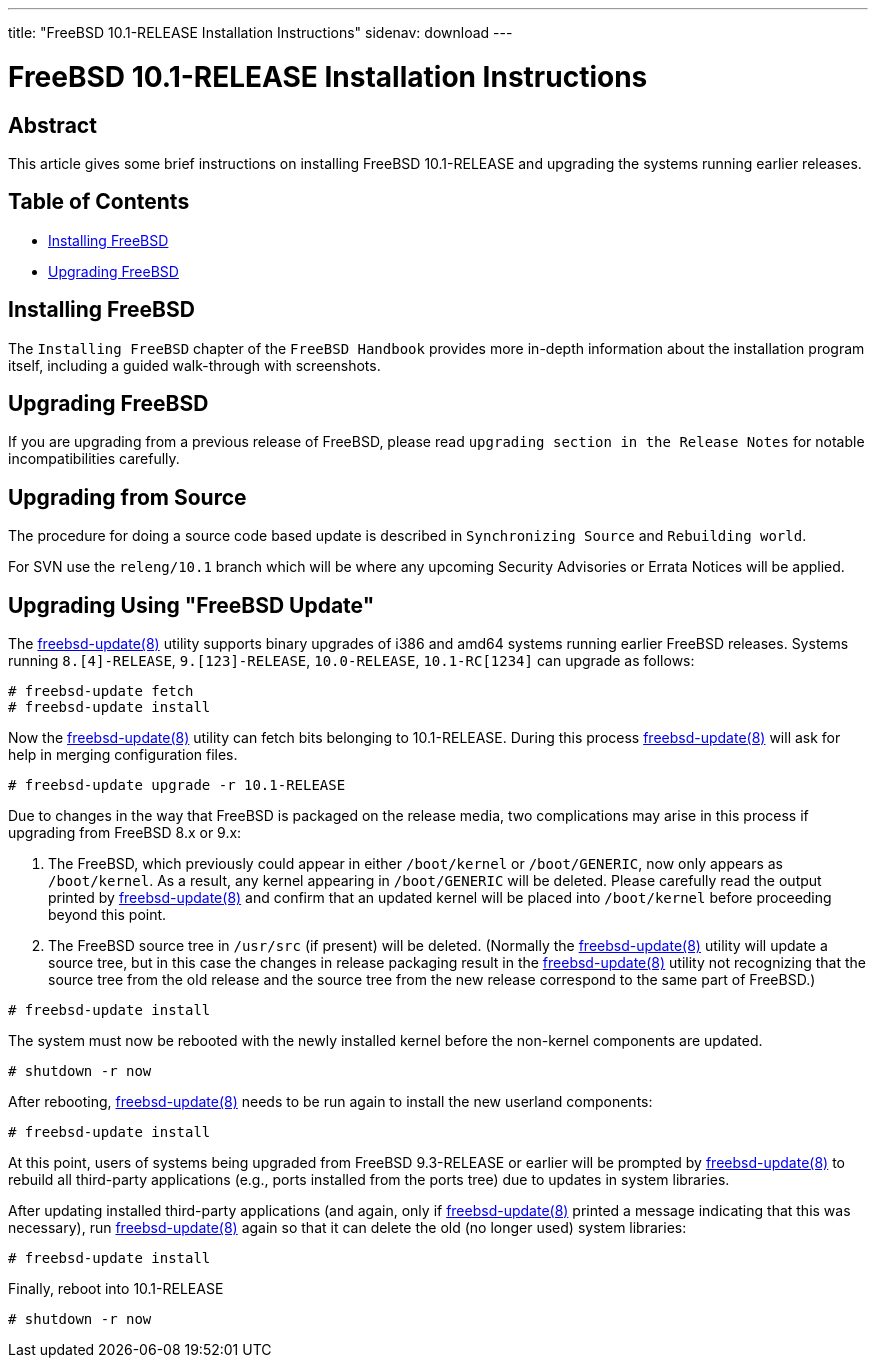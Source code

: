 ---
title: "FreeBSD 10.1-RELEASE Installation Instructions"
sidenav: download
---

= FreeBSD 10.1-RELEASE Installation Instructions

== Abstract

This article gives some brief instructions on installing FreeBSD 10.1-RELEASE and upgrading the systems running earlier releases.

== Table of Contents

* <<install,Installing FreeBSD>>
* <<upgrade,Upgrading FreeBSD>>

[[install]]
== Installing FreeBSD

The `Installing FreeBSD` chapter of the `FreeBSD Handbook` provides more in-depth information about the installation program itself, including a guided walk-through with screenshots.

[[upgrade]]
== Upgrading FreeBSD

If you are upgrading from a previous release of FreeBSD, please read `upgrading section in the Release Notes` for notable incompatibilities carefully.

[[idp61907152]]
== Upgrading from Source

The procedure for doing a source code based update is described in `Synchronizing Source` and `Rebuilding world`.

For SVN use the `releng/10.1` branch which will be where any upcoming Security Advisories or Errata Notices will be applied.

[[idp61923024]]
== Upgrading Using "FreeBSD Update"

The http://www.FreeBSD.org/cgi/man.cgi?query=freebsd-update&sektion=8[freebsd-update(8)] utility supports binary upgrades of i386 and amd64 systems running earlier FreeBSD releases. Systems running `8.[4]-RELEASE`, `9.[123]-RELEASE`, `10.0-RELEASE`, `10.1-RC[1234]` can upgrade as follows:

[.screen]
----
# freebsd-update fetch
# freebsd-update install
----

Now the http://www.FreeBSD.org/cgi/man.cgi?query=freebsd-update&sektion=8[freebsd-update(8)] utility can fetch bits belonging to 10.1-RELEASE. During this process http://www.FreeBSD.org/cgi/man.cgi?query=freebsd-update&sektion=8[freebsd-update(8)] will ask for help in merging configuration files.

[.screen]
----
# freebsd-update upgrade -r 10.1-RELEASE
----

Due to changes in the way that FreeBSD is packaged on the release media, two complications may arise in this process if upgrading from FreeBSD 8.x or 9.x:

[arabic]
. The FreeBSD, which previously could appear in either `/boot/kernel` or `/boot/GENERIC`, now only appears as `/boot/kernel`. As a result, any kernel appearing in `/boot/GENERIC` will be deleted. Please carefully read the output printed by http://www.FreeBSD.org/cgi/man.cgi?query=freebsd-update&sektion=8[freebsd-update(8)] and confirm that an updated kernel will be placed into `/boot/kernel` before proceeding beyond this point.
. The FreeBSD source tree in `/usr/src` (if present) will be deleted. (Normally the http://www.FreeBSD.org/cgi/man.cgi?query=freebsd-update&sektion=8[freebsd-update(8)] utility will update a source tree, but in this case the changes in release packaging result in the http://www.FreeBSD.org/cgi/man.cgi?query=freebsd-update&sektion=8[freebsd-update(8)] utility not recognizing that the source tree from the old release and the source tree from the new release correspond to the same part of FreeBSD.)

[.screen]
----
# freebsd-update install
----

The system must now be rebooted with the newly installed kernel before the non-kernel components are updated.

[.screen]
----
# shutdown -r now
----

After rebooting, http://www.FreeBSD.org/cgi/man.cgi?query=freebsd-update&sektion=8[freebsd-update(8)] needs to be run again to install the new userland components:

[.screen]
----
# freebsd-update install
----

At this point, users of systems being upgraded from FreeBSD 9.3-RELEASE or earlier will be prompted by http://www.FreeBSD.org/cgi/man.cgi?query=freebsd-update&sektion=8[freebsd-update(8)] to rebuild all third-party applications (e.g., ports installed from the ports tree) due to updates in system libraries.

After updating installed third-party applications (and again, only if http://www.FreeBSD.org/cgi/man.cgi?query=freebsd-update&sektion=8[freebsd-update(8)] printed a message indicating that this was necessary), run http://www.FreeBSD.org/cgi/man.cgi?query=freebsd-update&sektion=8[freebsd-update(8)] again so that it can delete the old (no longer used) system libraries:

[.screen]
----
# freebsd-update install
----

Finally, reboot into 10.1-RELEASE

[.screen]
----
# shutdown -r now
----
